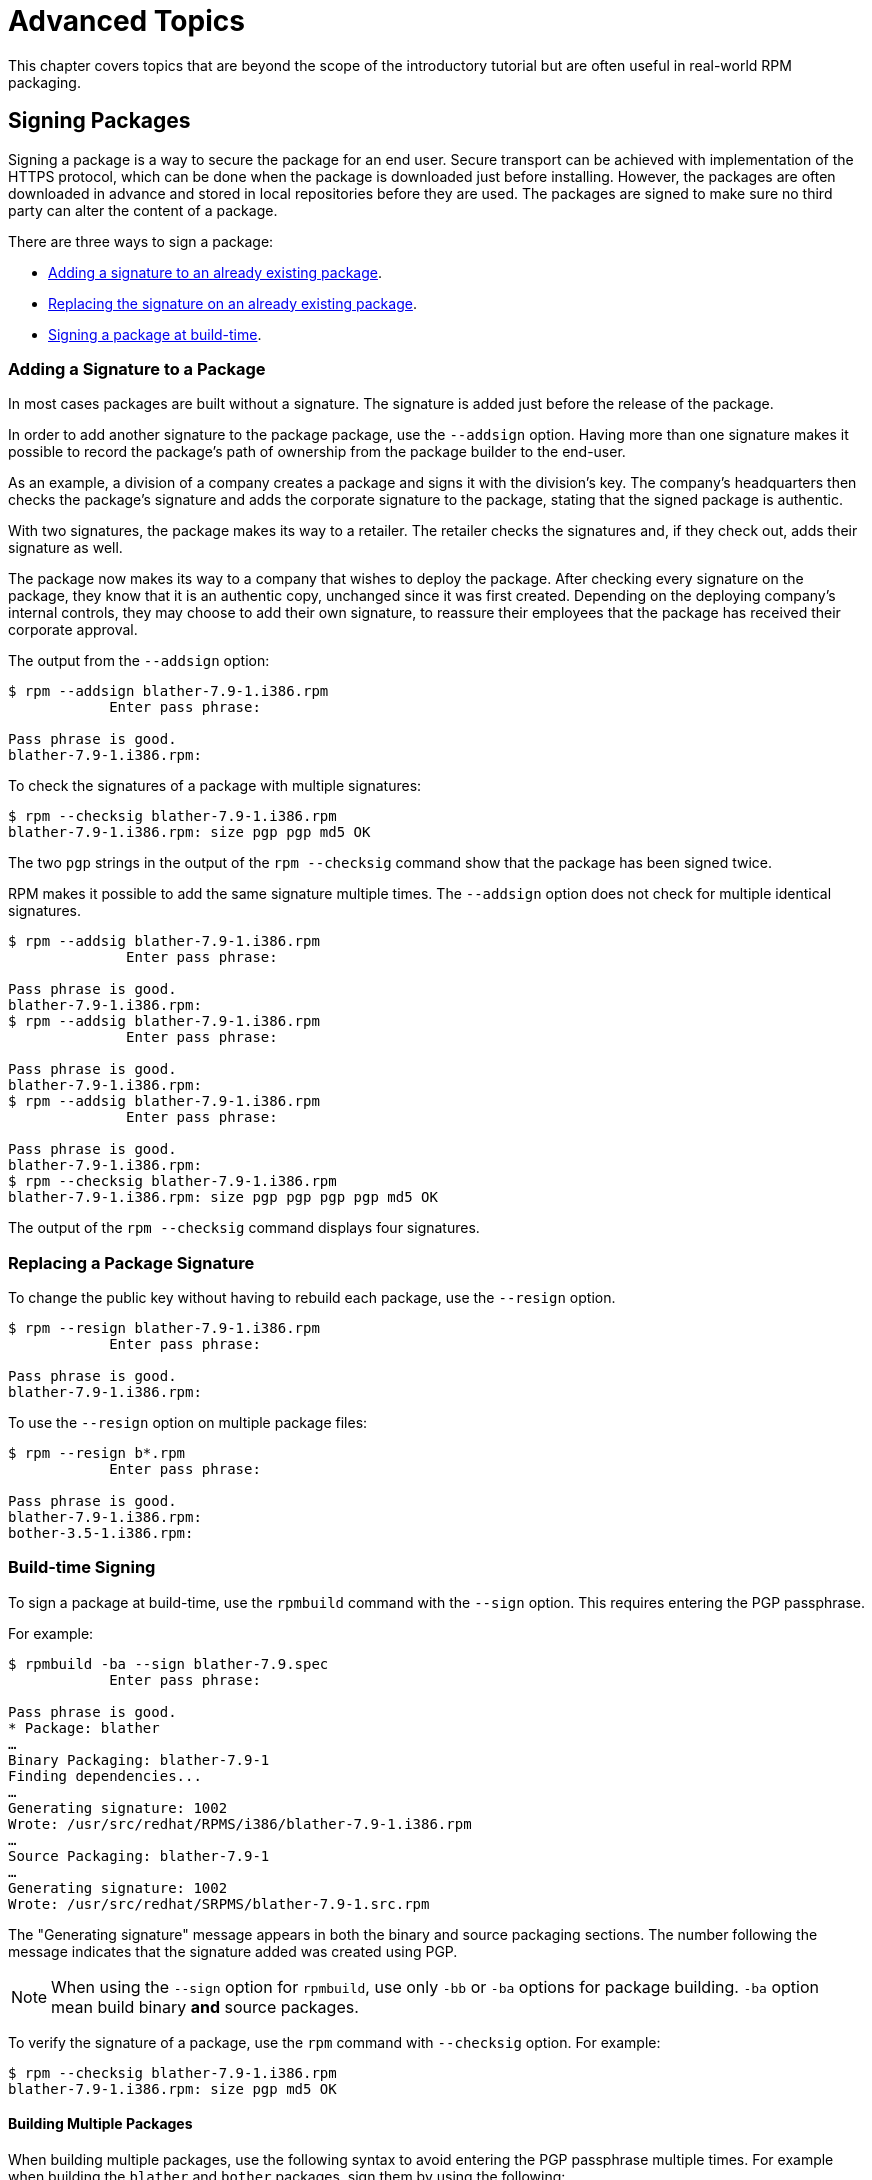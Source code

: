 [[advanced-topics]]
= Advanced Topics

This chapter covers topics that are beyond the scope of the introductory
tutorial but are often useful in real-world RPM packaging.

[[Signing-Packages]]
== Signing Packages

Signing a package is a way to secure the package for an end user. Secure
transport can be achieved with implementation of the HTTPS protocol, which can
be done when the package is downloaded just before installing. However, the
packages are often downloaded in advance and stored in local repositories before
they are used. The packages are signed to make sure no third party can alter the
content of a package.

There are three ways to sign a package:

* xref:Adding-a-Signature-to-a-Package[Adding a signature to an already existing
package].

* xref:Replacing-a-Package-Signature[Replacing the signature on an already
existing package].

* xref:Build-time-Signing[Signing a package at build-time].

[[Adding-a-Signature-to-a-Package]]
=== Adding a Signature to a Package

In most cases packages are built without a signature. The signature is added
just before the release of the package.

In order to add another signature to the package package, use the `--addsign`
option. Having more than one signature makes it possible to record the package's
path of ownership from the package builder to the end-user.

As an example, a division of a company creates a package and signs it with the
division's key. The company's headquarters then checks the package's signature
and adds the corporate signature to the package, stating that the signed package
is authentic.

With two signatures, the package makes its way to a retailer. The retailer
checks the signatures and, if they check out, adds their signature as well.

The package now makes its way to a company that wishes to deploy the package.
After checking every signature on the package, they know that it is an authentic
copy, unchanged since it was first created. Depending on the deploying company's
internal controls, they may choose to add their own signature, to reassure their
employees that the package has received their corporate approval.

The output from the `--addsign` option:

[source,bash]
----
$ rpm --addsign blather-7.9-1.i386.rpm
            Enter pass phrase:

Pass phrase is good.
blather-7.9-1.i386.rpm:
----

To check the signatures of a package with multiple signatures:

[source,bash]
----
$ rpm --checksig blather-7.9-1.i386.rpm
blather-7.9-1.i386.rpm: size pgp pgp md5 OK
----

The two `pgp` strings in the output of the `rpm --checksig` command show that
the package has been signed twice.

RPM makes it possible to add the same signature multiple times. The `--addsign`
option does not check for multiple identical signatures.

[source,bash]
----
$ rpm --addsig blather-7.9-1.i386.rpm
              Enter pass phrase:

Pass phrase is good.
blather-7.9-1.i386.rpm:
$ rpm --addsig blather-7.9-1.i386.rpm
              Enter pass phrase:

Pass phrase is good.
blather-7.9-1.i386.rpm:
$ rpm --addsig blather-7.9-1.i386.rpm
              Enter pass phrase:

Pass phrase is good.
blather-7.9-1.i386.rpm:
$ rpm --checksig blather-7.9-1.i386.rpm
blather-7.9-1.i386.rpm: size pgp pgp pgp pgp md5 OK
----

The output of the `rpm --checksig` command displays four signatures.

[[Replacing-a-Package-Signature]]
=== Replacing a Package Signature

To change the public key without having to rebuild each package, use the
`--resign` option.

[source,bash]
----
$ rpm --resign blather-7.9-1.i386.rpm
            Enter pass phrase:

Pass phrase is good.
blather-7.9-1.i386.rpm:
----

To use the `--resign` option on multiple package files:

[source,bash]
----
$ rpm --resign b*.rpm
            Enter pass phrase:

Pass phrase is good.
blather-7.9-1.i386.rpm:
bother-3.5-1.i386.rpm:
----

[[Build-time-Signing]]
=== Build-time Signing

To sign a package at build-time, use the `rpmbuild` command with the `--sign`
option. This requires entering the PGP passphrase.

For example:

[source,bash]
----
$ rpmbuild -ba --sign blather-7.9.spec
            Enter pass phrase:

Pass phrase is good.
* Package: blather
…
Binary Packaging: blather-7.9-1
Finding dependencies...
…
Generating signature: 1002
Wrote: /usr/src/redhat/RPMS/i386/blather-7.9-1.i386.rpm
…
Source Packaging: blather-7.9-1
…
Generating signature: 1002
Wrote: /usr/src/redhat/SRPMS/blather-7.9-1.src.rpm
----

The "Generating signature" message appears in both the binary and source
packaging sections. The number following the message indicates that the
signature added was created using PGP.

[NOTE]
--
When using the `--sign` option for `rpmbuild`, use only `-bb` or `-ba` options
for package building. `-ba` option mean build binary *and* source packages.
--

To verify the signature of a package, use the `rpm` command with `--checksig`
option. For example:

[source,bash]
----
$ rpm --checksig blather-7.9-1.i386.rpm
blather-7.9-1.i386.rpm: size pgp md5 OK
----

[[Building-Multiple-Packages]]
==== Building Multiple Packages

When building multiple packages, use the following syntax to avoid entering the
PGP passphrase multiple times. For example when building the `blather` and
`bother` packages, sign them by using the following:

[source,bash]
----
$ rpmbuild -ba --sign b*.spec
              Enter pass phrase:

Pass phrase is good.
* Package: blather
…
Binary Packaging: blather-7.9-1
…
Generating signature: 1002
Wrote: /usr/src/redhat/RPMS/i386/blather-7.9-1.i386.rpm
…
Source Packaging: blather-7.9-1
…
Generating signature: 1002
Wrote: /usr/src/redhat/SRPMS/blather-7.9-1.src.rpm
…
* Package: bother
…
Binary Packaging: bother-3.5-1
…
Generating signature: 1002
Wrote: /usr/src/redhat/RPMS/i386/bother-3.5-1.i386.rpm
…
Source Packaging: bother-3.5-1
…
Generating signature: 1002
Wrote: /usr/src/redhat/SRPMS/bother-3.5-1.src.rpm
----

ifdef::community[]
[[mock]]
== Mock

https://github.com/rpm-software-management/mock/wiki[Mock] is a tool for
building packages. It can build packages for different architectures and
different Fedora or RHEL versions than the build host has. Mock creates chroots
and builds packages in them. Its only task is to reliably populate a chroot and
attempt to build a package in that chroot.

Mock also offers a multi-package tool, `mockchain`, that can build chains of
packages that depend on each other.

Mock is capable of building SRPMs from source configuration management if the
`mock-scm` package is present, then building the SRPM into RPMs. See –scm-enable
in the documentation. (From the upstream documentation)

NOTE: In order to use https://github.com/rpm-software-management/mock/wiki[Mock]
on a RHEL or CentOS system, you will need to enable the “Extra Packages for
Enterprise Linux” (https://fedoraproject.org/wiki/EPEL[EPEL]) repository. This
is a repository provided by the https://getfedora.org/[Fedora] community and has
many useful tools for RPM Packagers, systems administrators, and developers.

One of the most common use cases RPM Packagers have for
https://github.com/rpm-software-management/mock/wiki[Mock] is to create what is
known as a “pristine build environment”. By using mock as a “pristine build
environment”, nothing about the current state of your system affects the RPM
Package itself. Mock uses different configurations to specify what the build
“target” is, these are found on your system in the ``/etc/mock/`` directory
(once you’ve installed the ``mock`` package). You can build for different
distributions or releases just by specifying it on the command line. Something
to keep in mind is that the configuration files that come with `mock` are
targeted at Fedora RPM Packagers, and as such RHEL and CentOS release versions
are labeled as “epel” because that is the “target” repository these RPMs would
be built for. You simply specify the configuration you want to use (minus the
``.cfg`` file extension). For example, you could build our ``cello`` example for
both RHEL 7 and Fedora 23 using the following commands without ever having to
use different machines.

[source,bash]
----
$ mock -r epel-7-x86_64 ~/rpmbuild/SRPMS/cello-1.0-1.el7.src.rpm

$ mock -r fedora-23-x86_64 ~/rpmbuild/SRPMS/cello-1.0-1.el7.src.rpm

----

One example of why you might want to use `mock` is if you were packaging RPMs on
your laptop and you had a package installed (we’ll call it ``foo`` for this
example) that was a ``BuildRequires`` of that package you were creating but
forgot to actually make the ``BuildRequires: foo`` entry. The build would
succeed when you run ``rpmbuild`` because ``foo`` was needed to build and it was
found on the system at build time. However, if you took the SRPM to another
system that lacked ``foo`` it would fail, causing an unexpected side effect.
https://github.com/rpm-software-management/mock/wiki[Mock] solves this by first
parsing the contents of the SRPM and installing the ``BuildRequires`` into its
https://en.wikipedia.org/wiki/Chroot[chroot] which means that if you were
missing the ``BuildRequires`` entry, the build would fail because `mock` would
not know to install it and it would therefore not be present in the buildroot.

Another example is the opposite scenario, let’s say you need ``gcc`` to build a
package but don’t have it installed on your system (which is unlikely as an RPM
Packager, but just for the sake of the example let us pretend that is true).
With https://github.com/rpm-software-management/mock/wiki[Mock], you don’t have
to install ``gcc`` on your system because it will get installed in the chroot as
part of `mock`’s process.

Below is an example of attempting to rebuild a package that has a dependency
that I’m missing on my system. The key thing to note is that while ``gcc`` is
commonly on most RPM Packager’s systems, some RPM Packages can have over a dozen
``BuildRequires`` and this allows you to not need to clutter up your workstation
with otherwise un-needed or un-necessary packages.

[source,bash]
----
$ rpmbuild --rebuild ~/rpmbuild/SRPMS/cello-1.0-1.el7.src.rpm
Installing /home/admiller/rpmbuild/SRPMS/cello-1.0-1.el7.src.rpm
error: Failed build dependencies: gcc is needed by cello-1.0-1.el7.x86_64

$ mock -r epel-7-x86_64 ~/rpmbuild/SRPMS/cello-1.0-1.el7.src.rpm
INFO: mock.py version 1.2.17 starting (python version = 2.7.5)...
Start: init plugins
INFO: selinux enabled
Finish: init plugins
Start: run
INFO: Start(/home/admiller/rpmbuild/SRPMS/cello-1.0-1.el7.src.rpm)  Config(epel-7-x86_64)
Start: clean chroot
Finish: clean chroot
Start: chroot init
INFO: calling preinit hooks
INFO: enabled root cache
Start: unpacking root cache
Finish: unpacking root cache
INFO: enabled yum cache
Start: cleaning yum metadata
Finish: cleaning yum metadata
Mock Version: 1.2.17
INFO: Mock Version: 1.2.17
Start: yum update
base                                                                    | 3.6 kB  00:00:00
epel                                                                    | 4.3 kB  00:00:00
extras                                                                  | 3.4 kB  00:00:00
updates                                                                 | 3.4 kB  00:00:00
No packages marked for update
Finish: yum update
Finish: chroot init
Start: build phase for cello-1.0-1.el7.src.rpm
Start: build setup for cello-1.0-1.el7.src.rpm
warning: Could not canonicalize hostname: rhel7
Building target platforms: x86_64
Building for target x86_64
Wrote: /builddir/build/SRPMS/cello-1.0-1.el7.centos.src.rpm
Getting requirements for cello-1.0-1.el7.centos.src
 --> Already installed : gcc-4.8.5-4.el7.x86_64
 --> Already installed : 1:make-3.82-21.el7.x86_64
No uninstalled build requires
Finish: build setup for cello-1.0-1.el7.src.rpm
Start: rpmbuild cello-1.0-1.el7.src.rpm
Building target platforms: x86_64
Building for target x86_64
Executing(%prep): /bin/sh -e /var/tmp/rpm-tmp.v9rPOF
+ umask 022
+ cd /builddir/build/BUILD
+ cd /builddir/build/BUILD
+ rm -rf cello-1.0
+ /usr/bin/gzip -dc /builddir/build/SOURCES/cello-1.0.tar.gz
+ /usr/bin/tar -xf -
+ STATUS=0
+ '[' 0 -ne 0 ']'
+ cd cello-1.0
+ /usr/bin/chmod -Rf a+rX,u+w,g-w,o-w .
Patch #0 (cello-output-first-patch.patch):
+ echo 'Patch #0 (cello-output-first-patch.patch):'
+ /usr/bin/cat /builddir/build/SOURCES/cello-output-first-patch.patch
patching file cello.c
+ /usr/bin/patch -p0 --fuzz=0
+ exit 0
Executing(%build): /bin/sh -e /var/tmp/rpm-tmp.UxRVtI
+ umask 022
+ cd /builddir/build/BUILD
+ cd cello-1.0
+ make -j2
gcc -g -o cello cello.c
+ exit 0
Executing(%install): /bin/sh -e /var/tmp/rpm-tmp.K3i2dL
+ umask 022
+ cd /builddir/build/BUILD
+ '[' /builddir/build/BUILDROOT/cello-1.0-1.el7.centos.x86_64 '!=' / ']'
+ rm -rf /builddir/build/BUILDROOT/cello-1.0-1.el7.centos.x86_64
++ dirname /builddir/build/BUILDROOT/cello-1.0-1.el7.centos.x86_64
+ mkdir -p /builddir/build/BUILDROOT
+ mkdir /builddir/build/BUILDROOT/cello-1.0-1.el7.centos.x86_64
+ cd cello-1.0
+ /usr/bin/make install DESTDIR=/builddir/build/BUILDROOT/cello-1.0-1.el7.centos.x86_64
mkdir -p /builddir/build/BUILDROOT/cello-1.0-1.el7.centos.x86_64/usr/bin
install -m 0755 cello /builddir/build/BUILDROOT/cello-1.0-1.el7.centos.x86_64/usr/bin/cello
+ /usr/lib/rpm/find-debuginfo.sh --strict-build-id -m --run-dwz --dwz-low-mem-die-limit 10000000 --dwz-max-die-limit 110000000 /builddir/build/BUILD/cello-1.0
extracting debug info from /builddir/build/BUILDROOT/cello-1.0-1.el7.centos.x86_64/usr/bin/cello
dwz: Too few files for multifile optimization
/usr/lib/rpm/sepdebugcrcfix: Updated 0 CRC32s, 1 CRC32s did match.
+ /usr/lib/rpm/check-buildroot
+ /usr/lib/rpm/redhat/brp-compress
+ /usr/lib/rpm/redhat/brp-strip-static-archive /usr/bin/strip
+ /usr/lib/rpm/brp-python-bytecompile /usr/bin/python 1
+ /usr/lib/rpm/redhat/brp-python-hardlink
+ /usr/lib/rpm/redhat/brp-java-repack-jars
Processing files: cello-1.0-1.el7.centos.x86_64
Executing(%license): /bin/sh -e /var/tmp/rpm-tmp.vxtAuO
+ umask 022
+ cd /builddir/build/BUILD
+ cd cello-1.0
+ LICENSEDIR=/builddir/build/BUILDROOT/cello-1.0-1.el7.centos.x86_64/usr/share/licenses/cello-1.0
+ export LICENSEDIR
+ /usr/bin/mkdir -p /builddir/build/BUILDROOT/cello-1.0-1.el7.centos.x86_64/usr/share/licenses/cello-1.0
+ cp -pr LICENSE /builddir/build/BUILDROOT/cello-1.0-1.el7.centos.x86_64/usr/share/licenses/cello-1.0
+ exit 0
Provides: cello = 1.0-1.el7.centos cello(x86-64) = 1.0-1.el7.centos
Requires(rpmlib): rpmlib(CompressedFileNames) <= 3.0.4-1 rpmlib(FileDigests) <= 4.6.0-1 rpmlib(PayloadFilesHavePrefix) <= 4.0-1
Requires: libc.so.6()(64bit) libc.so.6(GLIBC_2.2.5)(64bit) rtld(GNU_HASH)
Processing files: cello-debuginfo-1.0-1.el7.centos.x86_64
Provides: cello-debuginfo = 1.0-1.el7.centos cello-debuginfo(x86-64) = 1.0-1.el7.centos
Requires(rpmlib): rpmlib(FileDigests) <= 4.6.0-1 rpmlib(PayloadFilesHavePrefix) <= 4.0-1 rpmlib(CompressedFileNames) <= 3.0.4-1
Checking for unpackaged file(s): /usr/lib/rpm/check-files /builddir/build/BUILDROOT/cello-1.0-1.el7.centos.x86_64
Wrote: /builddir/build/RPMS/cello-1.0-1.el7.centos.x86_64.rpm
warning: Could not canonicalize hostname: rhel7
Wrote: /builddir/build/RPMS/cello-debuginfo-1.0-1.el7.centos.x86_64.rpm
Executing(%clean): /bin/sh -e /var/tmp/rpm-tmp.JuPOtY
+ umask 022
+ cd /builddir/build/BUILD
+ cd cello-1.0
+ /usr/bin/rm -rf /builddir/build/BUILDROOT/cello-1.0-1.el7.centos.x86_64
+ exit 0
Finish: rpmbuild cello-1.0-1.el7.src.rpm
Finish: build phase for cello-1.0-1.el7.src.rpm
INFO: Done(/home/admiller/rpmbuild/SRPMS/cello-1.0-1.el7.src.rpm) Config(epel-7-x86_64) 0 minutes 16 seconds
INFO: Results and/or logs in: /var/lib/mock/epel-7-x86_64/result
Finish: run

----

As you can see, `mock` is a fairly verbose tool. You will also notice a lot of
http://yum.baseurl.org/[yum] or
https://github.com/rpm-software-management/dnf[dnf] output (depending on RHEL7,
CentOS7, or Fedora mock target) that is not found in this output which was
omitted for brevity and is often omitted after you have done an ``--init`` on a
mock target, such as ``mock -r epel-7-x86_64 --init`` which will pre-download
all the required packages, cache them, and pre-stage the build chroot.

For more information, please consult the
https://github.com/rpm-software-management/mock/wiki[Mock] upstream
documentation.
endif::community[]

ifdef::community[]
[[version-control-systems]]
== Version Control Systems

When working with RPMs, it is often desireable to utilize a
https://en.wikipedia.org/wiki/Version_control[Version Control System] (VCS) such
as https://git-scm.com/[git] for managing components of the software we are
packaging. Something to note is that storing binary files in a VCS is not
favorable because it will drastically inflate the size of the source repository
as these tools are engineered to handle differentials in files (often optimized
for text files) and this is not something that binary files lend themselves to
so normally each whole binary file is stored. As a side effect of this there are
some clever utilities that are popular among upstream Open Source projects that
work around this problem by either storing the SPEC file where the source code
is in a VCS (i.e. - it is not in a compressed archive for redistribution) or
place only the SPEC file and patches in the VCS and upload the compressed
archive of the upstream release source to what is called a “look aside cache”.

In this section we will cover two different options for using a VCS system,
https://git-scm.com/[git], for managing the contents that will ultimately be
turned into a RPM package. One is called https://github.com/dgoodwin/tito[tito]
and the other is https://github.com/release-engineering/dist-git[dist-git].

NOTE: For the duration of this section you will need to install the ``git``
package on you system in order to follow along.

[[tito]]
=== tito

Tito is an utility that assumes all the source code for the software that is
going to be packaged is already in a https://git-scm.com/[git] source control
repository. This is good for those practicing a DevOps workflow as it allows for
the team writing the software to maintain their normal
https://git-scm.com/book/en/v2/Git-Branching-Branching-Workflows[Branching
Workflow]. Tito will then allow for the software to be incrementally packaged,
built in an automated fashion, and still provide a native installation
experience for http://rpm.org/[RPM] based systems.

NOTE: The https://github.com/dgoodwin/tito[tito] package is available in
https://getfedora.org/[Fedora] as well as in the
https://fedoraproject.org/wiki/EPEL[EPEL] repository for use on RHEL 7 and
CentOS 7.

Tito operates based on https://git-scm.com/book/en/v2/Git-Basics-Tagging[git
tags] and will manage tags for you if you elect to allow it, but can optionally
operate under whatever tagging scheme you prefer as this functionality is
configurable.

Let’s explore a little bit about tito by looking at an upstream project already
using it. We will actually be using the upstream git repository of the project
that is our next section’s subject,
https://github.com/release-engineering/dist-git[dist-git]. Since this project is
publicly hosted on https://github.com/[GitHub], let’s go ahead and clone the git
repo.

[source,bash]
----
$ git clone https://github.com/release-engineering/dist-git.git
Cloning into 'dist-git'...
remote: Counting objects: 425, done.
remote: Total 425 (delta 0), reused 0 (delta 0), pack-reused 425
Receiving objects: 100% (425/425), 268.76 KiB | 0 bytes/s, done.
Resolving deltas: 100% (184/184), done.
Checking connectivity... done.

$ cd dist-git/

$ ls *.spec
dist-git.spec

$ tree rel-eng/
rel-eng/
├── packages
│   └── dist-git
└── tito.props

1 directory, 2 files

----

As we can see here, the spec file is at the root of the git repository and there
is a ``rel-eng`` directory in the repository which is used by tito for general
book keeping, configuration, and various advanced topics like custom tito
modules. We can see in the directory layout that there is a sub-directory
entitled ``packages`` which will store a file per package that tito manages in
the repository as you can have many RPMs in a single git repository and tito
will handle that just fine. In this scenario however, we see only a single
package listing and it should be noted that it matches the name of our spec
file. All of this is setup by the command ``tito init`` when the developers of
https://github.com/release-engineering/dist-git[dist-git] first initialized
their git repo to be managed by tito.

If we were to follow a common workflow of a DevOps Practitioner then we would
likely want to use this as part of a
https://en.wikipedia.org/wiki/Continuous_integration[Continuous Integration]
(CI) or https://en.wikipedia.org/wiki/Continuous_delivery[Continuous Delivery]
(CD) process. What we can do in that scenario is perform what is known as a
“test build” to tito, we can even use mock to do this. We could then use the
output as the installation point for some other component in the pipeline. Below
is a simple example of commands that could accomplish this and they could be
adapted to other environments.

[source,bash]
----
$ tito build --test --srpm
Building package [dist-git-0.13-1]
Wrote: /tmp/tito/dist-git-git-0.efa5ab8.tar.gz

Wrote: /tmp/tito/dist-git-0.13-1.git.0.efa5ab8.fc23.src.rpm

$ tito build --builder=mock --arg mock=epel-7-x86_64 --test --rpm
Building package [dist-git-0.13-1]
Creating rpms for dist-git-git-0.efa5ab8 in mock: epel-7-x86_64
Wrote: /tmp/tito/dist-git-git-0.efa5ab8.tar.gz

Wrote: /tmp/tito/dist-git-0.13-1.git.0.efa5ab8.fc23.src.rpm

Using srpm: /tmp/tito/dist-git-0.13-1.git.0.efa5ab8.fc23.src.rpm
Initializing mock...
Installing deps in mock...
Building RPMs in mock...
Wrote:
  /tmp/tito/dist-git-selinux-0.13-1.git.0.efa5ab8.el7.centos.noarch.rpm
  /tmp/tito/dist-git-0.13-1.git.0.efa5ab8.el7.centos.noarch.rpm

$ sudo yum localinstall /tmp/tito/dist-git-*.noarch.rpm
Loaded plugins: product-id, search-disabled-repos, subscription-manager
Examining /tmp/tito/dist-git-0.13-1.git.0.efa5ab8.el7.centos.noarch.rpm: dist-git-0.13-1.git.0.efa5ab8.el7.centos.noarch
Marking /tmp/tito/dist-git-0.13-1.git.0.efa5ab8.el7.centos.noarch.rpm to be installed
Examining /tmp/tito/dist-git-selinux-0.13-1.git.0.efa5ab8.el7.centos.noarch.rpm: dist-git-selinux-0.13-1.git.0.efa5ab8.el7.centos.noarch
Marking /tmp/tito/dist-git-selinux-0.13-1.git.0.efa5ab8.el7.centos.noarch.rpm to be installed
Resolving Dependencies
--> Running transaction check
---> Package dist-git.noarch 0:0.13-1.git.0.efa5ab8.el7.centos will be installed

----

Note that the final command would need to be run with either sudo or root
permissions and that much of the output has been omitted for brevity as the
dependency list is quite long.

This concludes our simple example of how to use tito but it has many amazing
features for traditional Systems Administrators, RPM Packagers, and DevOps
Practitioners alike. I would highly recommend consulting the upstream
documentation found at the _tito_ GitHub site for more information on how to
quickly get started using it for your project as well as various advanced
features it offers.

[[dist-git]]
=== dist-git

The https://github.com/release-engineering/dist-git[dist-git] utility takes a
slightly different approach from that of https://github.com/dgoodwin/tito[tito]
such that instead of keeping the raw source code in https://git-scm.com/[git] it
instead will keep spec files and patches in a git repository and upload the
compressed archive of the source code to what is known as a “look-aside cache”.
The “look-aside-cache”is a term that was coined by the use of RPM Build Systems
storing large files like these “on the side”. A system like this is generally
tied to a proper RPM Build System such as https://fedorahosted.org/koji/[Koji].
The build system is then configured to pull the items that are listed as
``SourceX`` entries in the spec files in from this look-aside-cache, while the
spec and patches remain in a version control system. There is also a helper
command line tool to assist in this.

In an effort to not duplicate documentation, for more information on how to
setup a system such as this please refer to the upstream
https://github.com/release-engineering/dist-git[dist-git] docs.
endif::community[]

[[more-on-macros]]
== More on Macros

There are many built-in RPM Macros and we will cover a few in the following
section, however an exhaustive list can be found at the
http://rpm.org/user_doc/macros.html[RPM Official Documentation].

ifdef::community[]
There are also macros that are provided by your
https://en.wikipedia.org/wiki/Linux[Linux] Distribution, we will cover some of
those provided by https://getfedora.org/[Fedora],
https://www.centos.org/[CentOS] and
https://www.redhat.com/en/technologies/linux-platforms[RHEL] in this section as
well as provide information on how to inspect your system to learn about others
that we don’t cover or for discovering them on other RPM-based Linux
Distributions.
endif::community[]

ifdef::rhel[]
There are also macros that are provided by Red Hat Enterprise Linux, some of
which we cover in this section. We also see how to inspect your system to learn
about other macros.
endif::rhel[]

[[defining-your-own]]
=== Defining Your Own Macros

You can define your own macros. Below is an excerpt from the
http://rpm.org/user_doc/macros.html[RPM Official Documentation], which provides
a comprehensive reference on macros capabilities.

To define a macro, use:

[source,specfile]
----
%global <name>[(opts)] <body>
----

All whitespace surrounding `\` is removed.  Name may be composed of alphanumeric
characters, and the character `_` and must be at least 3 characters in length. A
macro without an `(opts)` field is “simple” in that only recursive macro
expansion is performed. A parameterized macro contains an `(opts)` field. The
`opts` (the string between parentheses) is passed exactly as is to getopt(3) for
argc/argv processing at the beginning of a macro invocation.

[NOTE]
--
Older RPM SPEC files may use the `%define <name> <body>` macro pattern. The
differences between `%define` and `%global` macros are as follows:

* `%define` has local scope, which means that it applies only to a specified
part of a SPEC file. In addition, the body of a `%define` macro is expanded when
used--it is lazily evaluated.
* `%global` has global scope, which means that it applies to an entire SPEC
file. In addition, the body of a `%global` macro is expanded at definition time.
--

Examples:

----
%global githash 0ec4e58
%global python_sitelib %(%{__python} -c "from distutils.sysconfig import get_python_lib; print(get_python_lib())")
----

NOTE: Macros are always evaluated, even in comments. Sometimes it is harmless.
But in the second example, we are executing python command to get the content of
a macro. This command will be executed even when you comment out the macro. Or
when you put the name of the macro into %changelog. To comment out macro, use
`%%`. For example: `%%global`.

[[setup]]
=== %setup

Macro ``%setup`` can be used to build the package with source code tarballs.
Standard behavior of the ``%setup`` macro can be seen in the ``rpmbuild``
output. At the beginning of each phase macro outputs ``Executing(%something)``.
For example:

[source,bash]
----
Executing(%prep): /bin/sh -e /var/tmp/rpm-tmp.DhddsG
----

The shell output is set with ``set -x`` enabled. To see the content of
``/var/tmp/rpm-tmp.DhddsG`` use ``--debug`` option, since ``rpmbuild`` deletes
temporary files after successful build. This displays the setup of environment
variables followed by for example:

[source,bash]
----
cd '/builddir/build/BUILD'
rm -rf 'cello-1.0'
/usr/bin/gzip -dc '/builddir/build/SOURCES/cello-1.0.tar.gz' | /usr/bin/tar -xof -
STATUS=$?
if [ $STATUS -ne 0 ]; then
  exit $STATUS
fi
cd 'cello-1.0'
/usr/bin/chmod -Rf a+rX,u+w,g-w,o-w .
----

The ``%setup`` ensures that we are working in the right directory, removes
residues of previous builds, unpacks the source tarball, and sets up some
default privileges. There are multiple options to adjust the behavior of the
``%setup`` macro.

[[setup-q]]
==== %setup -q

Option ``-q`` limits verbosity of ``%setup`` macro. Only ``tar -xof`` is
executed instead of ``tar -xvvof``. This option has to be used as first.

[[setup-n]]
==== %setup -n

In some cases, the directory from expanded tarball has a different name than
expected ``%{name}-%{version}``. This can lead to an error of the ``%setup``
macro.  The name of a directory has to be specified by ``-n directory_name``
option.

For example, if the package name is ``cello``, but the source code is archived
in ``hello-1.0.tgz`` and contained ``hello/`` directory, the SPEC file content
needs to be:

[source,specfile]
----
Name: cello
Source0: https://example.com/%{name}/release/hello-%{version}.tar.gz
…
%prep
%setup -n hello
----

[[setup-c]]
==== %setup -c

The ``-c`` option can be used if the source code tarball does not contain any
subdirectories and after unpacking, files from an archive fill the current
directory. The ``-c`` option creates the directory and steps into the archive
expansion. An illustrative example:

[source,bash]
----
/usr/bin/mkdir -p cello-1.0
cd 'cello-1.0'
----

The directory is not changed after archive expansion.

[[setup-dt]]
==== %setup -D and -T

``-D`` option disables deleting of source code directory. This option is useful
if ``%setup`` macro is used several times. Essentially, ``-D`` option means that
following lines are not used:

[source,bash]
----
rm -rf 'cello-1.0'
----

The ``-T`` option disables expansion of the source code tarball by removing the
following line from the script:

[source,bash]
----
/usr/bin/gzip -dc '/builddir/build/SOURCES/cello-1.0.tar.gz' | /usr/bin/tar -xvvof -
----

[[setup-ab]]
==== %setup -a and -b

Options ``-a`` and ``-b`` expand specific sources.

* Option ``-b`` (which stands for `before`) expands specific sources before
entering the working directory.
* Option ``-a`` (which stands for `after`) expands those sources after entering.
Their arguments are source numbers from the spec file preamble.

For example, let's say the ``cello-1.0.tar.gz`` archive contains empty
``examples`` directory, and the examples are shipped in separate
``examples.tar.gz`` tarball and they expand into the directory of the same name.
In this case use ``-a 1``, as we want to expand ``Source1`` after entering the
working directory:

[source,specfile]
----
Source0: https://example.com/%{name}/release/%{name}-%{version}.tar.gz
Source1: examples.tar.gz
…
%prep
%setup -a 1
----

But if the examples were in the separate ``cello-1.0-examples.tar.gz`` tarball,
which expands into ``cello-1.0/examples``, use ``-b 1`` options, since the
``Source1`` should be expanded before entering the working directory:

[source,specfile]
----
Source0: https://example.com/%{name}/release/%{name}-%{version}.tar.gz
Source1: %{name}-%{version}-examples.tar.gz
…
%prep
%setup -b 1
----

You can also use a combination of all these options.

[[files]]
=== %files

Common “advanced” RPM Macros needed in the ``%files`` section are as follows:

[cols="20%,80%"]
|====
| Macro              | Definition
| %license           | This identifies the file listed as a LICENSE file and it will be installed and labeled as such by RPM. Example: ``%license LICENSE``
| %doc               | This identifies the file listed as documentation and it will be installed and labeled as such by RPM. This is often used not only for documentation about the software being packaged but also code examples and various items that should accompany documentation. In the event code examples are included, care should be taken to remove executable mode from the file. Example: ``%doc README``
| %dir               | Identifies that the path is a directory that should be owned by this RPM. This is important so that the RPM file manifest accurately knows what directories to clean up on uninstall. Example: ``%dir %{_libdir}/%{name}``
| %config(noreplace) | Specifies that the following file is a configuration file and therefore should not be overwritten (or replaced) on a package install or update if the file has been modified from the original installation checksum. In the event that there is a change, the file will be created with ``.rpmnew`` appended to the end of the filename upon upgrade or install so that the pre-existing or modified file on the target system is not modified. Example: ``%config(noreplace) %{_sysconfdir}/%{name}/%{name}.conf``
|====

[[built-in-macros]]
=== Built-In Macros

Your system has many built-in RPM Macros and the fastest way to view them all is
to simply run the ``rpm --showrc`` command. Note that this will contain a lot of
output so it is often used in combination with a pipe to `grep`.

You can also find information about the RPMs macros that come directly with your
system’s version of RPM by looking at the output of the  ``rpm -ql rpm`` taking
note of the files titled ``macros`` in the directory structure.

[[rpm-distribution-macros]]
=== RPM Distribution Macros

Different distributions will supply different sets of recommended RPM Macros
based on the language implementation of the software being packaged or the
specific guidelines of the distribution in question.

ifdef::community[]
These are often provided as RPM Packages themselves and can be installed with
the distribution package manager, such as http://yum.baseurl.org/[yum] or
https://github.com/rpm-software-management/dnf[dnf]. The macro files themselves
once installed can be found in ``/usr/lib/rpm/macros.d/`` and will be included
in the ``rpm --showrc`` output by default once installed.
endif::community[]

ifdef::rhel[]
These are often provided as RPM Packages themselves and can be installed with
the distribution package manager, such as http://yum.baseurl.org/[yum]. The
macro files themselves once installed can be found in ``/usr/lib/rpm/macros.d/``
and will be included in the ``rpm --showrc`` output by default once installed.
endif::rhel[]

One primary example of this is the
https://docs.fedoraproject.org/en-US/packaging-guidelines/[Fedora Packaging
Guidelines] section pertaining specifically to
https://docs.fedoraproject.org/en-US/packaging-guidelines/#_domain_specific_guidelines[Application
Specific Guidelines] which at the time of this writing has over 60 different
sets of guidelines along with associated RPM Macro sets for subject matter
specific RPM Packaging.

ifdef::community[]
One example of this kind of RPMs would be for https://www.python.org/[Python]
version 2.x and if we have the ``python2-rpm-macros`` package installed
(available in EPEL for RHEL 7 and CentOS 7), we have a number of python2
specific macros available to us.
endif::community[]

ifdef::rhel[]
One example of this kind of RPMs would be for https://www.python.org/[Python]
version 2.x and if we have the ``python2-rpm-macros`` package installed
(available in EPEL for RHEL 7), we have a number of python2 specific macros
available to us.
endif::rhel[]

[source,bash]
----
$ rpm -ql python2-rpm-macros
/usr/lib/rpm/macros.d/macros.python2

$ rpm --showrc | grep python2
-14: __python2  /usr/bin/python2
CFLAGS="%{optflags}" %{__python2} %{py_setup} %{?py_setup_args} build --executable="%{__python2} %{py2_shbang_opts}" %{?1}
CFLAGS="%{optflags}" %{__python2} %{py_setup} %{?py_setup_args} install -O1 --skip-build --root %{buildroot} %{?1}
-14: python2_sitearch   %(%{__python2} -c "from distutils.sysconfig import get_python_lib; print(get_python_lib(1))")
-14: python2_sitelib    %(%{__python2} -c "from distutils.sysconfig import get_python_lib; print(get_python_lib())")
-14: python2_version    %(%{__python2} -c "import sys; sys.stdout.write('{0.major}.{0.minor}'.format(sys.version_info))")
-14: python2_version_nodots     %(%{__python2} -c "import sys; sys.stdout.write('{0.major}{0.minor}'.format(sys.version_info))")

----

The above output displays the raw RPM Macro definitions, but we are likely more
interested in what these will evaluate to which we can do with ``rpm --eval`` in
order to determine what they do as well as how they may be helpful to us when
packaging RPMs.

[source,bash]
----
$ rpm --eval %{__python2}
/usr/bin/python2

$ rpm --eval %{python2_sitearch}
/usr/lib64/python2.7/site-packages

$ rpm --eval %{python2_sitelib}
/usr/lib/python2.7/site-packages

$ rpm --eval %{python2_version}
2.7

$ rpm --eval %{python2_version_nodots}
27

----

[[custom-macros]]
== Custom Macros

You can override the distribution macros in the ``~/.rpmmacros`` file. Any
changes you make  will affect every build on your machine.

There are several macros you can use to override:

``%_topdir /opt/some/working/directory/rpmbuild``:: You can create this
directory, including all subdirectories using the ``rpmdev-setuptree`` utility.
The value of this macro is by default ``~/rpmbuild``.

``%_smp_mflags -l3``:: This macro is often used to pass to Makefile, for example
``make %{?_smp_mflags}``, and to set a number of concurrent processes during the
build phase. By default, it is set to ``-jX``, where ``X`` is a number of cores.
If you alter the number of cores, you can speed up or slow down a build of
packages.

While you can define any new macros in the ``~/.rpmmacros`` file, this is
discouraged, because those macros would not be present on other machines, where
users may want to try to rebuild your package.

[[epoch-scriptlets-and-triggers]]
== Epoch, Scriptlets, and Triggers

There are various topics in the world of RPM SPEC files that are considered
advanced because they have implications on not only the SPEC file, how the
package is built, but also on the end machine that the resulting RPM is
installed upon. In this section we will cover the most common of these such as
Epoch, Scriptlets, and Triggers.

[[epoch]]
=== Epoch

First on the list is ``Epoch``, epoch is a way to define weighted dependencies
based on version numbers. It’s default value is 0 and this is assumed if an
``Epoch`` directive is not listed in the RPM SPEC file. This was not covered in
the SPEC File section of this guide because it is almost always a bad idea to
introduce an Epoch value as it will skew what you would normally otherwise
expect RPM to do when comparing versions of packages.

For example if a package ``foobar`` with ``Epoch: 1`` and ``Version: 1.0`` was
installed and someone else packaged ``foobar`` with ``Version: 2.0`` but simply
omitted the ``Epoch`` directive either because they were unaware of it’s
necessity or simply forgot, that new version would never be considered an update
because the Epoch version would win out over the traditional
Name-Version-Release marker that signifies versioning for RPM Packages.

This approach is generally only used when absolutely necessary (as a last
resort) to resolve an upgrade ordering issue which can come up as a side effect
of upstream software changing versioning number schemes or versions
incorporating alphabetical characters that can not always be compared reliably
based on encoding.

[[triggers-and-scriptlets]]
=== Scriptlets and Triggers

In RPM Packages, there are a series of directives that can be used to inflict
necessary or desired change on a system during install time of the RPM. These
are called **scriptlets**.

One primary example of when and why you’d want to do this is when a system
service RPM is installed and it provides a
https://freedesktop.org/wiki/Software/systemd/[systemd]
https://www.freedesktop.org/software/systemd/man/systemd.unit.html[unit file].
At install time we will need to notify
https://freedesktop.org/wiki/Software/systemd/[systemd] that there is a new unit
so that the system administrator can run a command similar to ``systemctl start
foo.service`` after the fictional RPM ``foo`` (which provides some service
daemon in this example) has been installed. Similarly, we would need to inverse
of this action upon uninstallation so that an administrator would not get errors
due to the daemon’s binary no longer being installed but the unit file still
existing in systemd’s running configuration.

There are a small handful of common scriptlet directives, they are similar to
the “section headers” like ``%build`` or ``%install`` in that they are defined
by multi-line segments of code, often written as standard
ifdef::community[https://en.wikipedia.org/wiki/POSIX[POSIX]]
ifdef::rhel[POSIX]
shell script but can be a few different programming languages such that RPM for
the target machine’s distribution is configured to allow them. An exhaustive
list of these available languages can be found in the _RPM Official
Documentation_.

Scriptlet directives are as follows:

[cols="20%,80%"]
|====
| Directive   | Definition
| ``%pre``    | Scriptlet that is executed just before the package is installed on the target system.
| ``%post``   | Scriptlet that is executed just after the package is installed on the target system.
| ``%preun``  | Scriptlet that is executed just before the package is uninstalled from the target system.
| ``%postun`` | Scriptlet that is executed just after the package is uninstalled from the target system.
|====

Is is also common for RPM Macros to exist for this function. In our previous
example we discussed https://freedesktop.org/wiki/Software/systemd/[systemd]
needing to be notified about a new
https://www.freedesktop.org/software/systemd/man/systemd.unit.html[unit file],
this is easily handled by the systemd scriptlet macros as we can see from the
below example output. More information on this can be found in the
https://fedoraproject.org/wiki/Packaging:Systemd[Fedora systemd Packaging
Guidelines].

[source,bash]
----
$ rpm --showrc | grep systemd
-14: __transaction_systemd_inhibit      %{__plugindir}/systemd_inhibit.so
-14: _journalcatalogdir /usr/lib/systemd/catalog
-14: _presetdir /usr/lib/systemd/system-preset
-14: _unitdir   /usr/lib/systemd/system
-14: _userunitdir       /usr/lib/systemd/user
/usr/lib/systemd/systemd-binfmt %{?*} >/dev/null 2>&1 || :
/usr/lib/systemd/systemd-sysctl %{?*} >/dev/null 2>&1 || :
-14: systemd_post
-14: systemd_postun
-14: systemd_postun_with_restart
-14: systemd_preun
-14: systemd_requires
Requires(post): systemd
Requires(preun): systemd
Requires(postun): systemd
-14: systemd_user_post  %systemd_post --user --global %{?*}
-14: systemd_user_postun        %{nil}
-14: systemd_user_postun_with_restart   %{nil}
-14: systemd_user_preun
systemd-sysusers %{?*} >/dev/null 2>&1 || :
echo %{?*} | systemd-sysusers - >/dev/null 2>&1 || :
systemd-tmpfiles --create %{?*} >/dev/null 2>&1 || :

$ rpm --eval %{systemd_post}

if [ $1 -eq 1 ] ; then
        # Initial installation
        systemctl preset  >/dev/null 2>&1 || :
fi

$ rpm --eval %{systemd_postun}

systemctl daemon-reload >/dev/null 2>&1 || :

$ rpm --eval %{systemd_preun}

if [ $1 -eq 0 ] ; then
        # Package removal, not upgrade
        systemctl --no-reload disable  > /dev/null 2>&1 || :
        systemctl stop  > /dev/null 2>&1 || :
fi

----

Another item that provides even more fine grained control over the RPM
Transaction as a whole is what is known as **triggers**. These are effectively
the same thing as a scriptlet but are executed in a very specific order of
operations during the RPM install or upgrade transaction allowing for a more
fine grained control over the entire process.

The order in which each is executed and the details of which are provided below.

[source,specfile]
----
all-%pretrans
...
any-%triggerprein (%triggerprein from other packages set off by new install)
new-%triggerprein
new-%pre      for new version of package being installed
...           (all new files are installed)
new-%post     for new version of package being installed

any-%triggerin (%triggerin from other packages set off by new install)
new-%triggerin
old-%triggerun
any-%triggerun (%triggerun from other packages set off by old uninstall)

old-%preun    for old version of package being removed
...           (all old files are removed)
old-%postun   for old version of package being removed

old-%triggerpostun
any-%triggerpostun (%triggerpostun from other packages set off by old un
            install)
...
all-%posttrans

----

ifdef::community[]
The above items are from the included RPM documentation found in
``/usr/share/doc/rpm/triggers`` on Fedora systems and
``/usr/share/doc/rpm-4.*/triggers`` on RHEL 7 and CentOS 7 systems.
endif::community[]

ifdef::rhel[]
The above items are from the included RPM documentation found in
``/usr/share/doc/rpm-4.*/triggers``.
endif::rhel[]

[id="Using-Non-Shell-Scripts-in-spec-File"]
==== Using Non-Shell Scripts in SPEC File

A scriptlet option, `-p`, in a SPEC file allows to invoke a specific interpreter
instead of the default `-p{nbsp}/bin/sh`. An illustrative example is a script,
which prints out a message after the installation of `pello.py`.

. Open the `pello.spec` file.

. Find the following line:
+
[source,specfile]
----
install -m 0644 %{name}.py* %{buildroot}/usr/lib/%{name}/
----
+
Under this line, insert the following code:
+
[source,specfile]
----
%post -p /usr/bin/python3
print("This is {} code".format("python"))
----

. Build your package according to the xref:building-rpms[] chapter.

ifdef::community[]
. Install your package:
+
[source,bash]
----
# dnf install /home/<username>/rpmbuild/RPMS/noarch/pello-0.1.1-1.fc27.noarch.rpm
----
+
The output of this command is the following message after the installation:
+
[source]
----
Installing       : pello-0.1.1-1.fc27.noarch                              1/1
Running scriptlet: pello-0.1.1-1.fc27.noarch                              1/1
This is python code
----
endif::community[]

ifdef::rhel[]
. Install your package:
+
[source,bash]
----
# yum install /home/<username>/rpmbuild/RPMS/noarch/pello-0.1.1-1.fc27.noarch.rpm
----
+
The output of this command is the following message after the installation:
+
[source]
----
Installing       : pello-0.1.1-1.fc27.noarch                              1/1
Running scriptlet: pello-0.1.1-1.fc27.noarch                              1/1
This is python code
----
endif::rhel[]

[NOTE]
--
* To use a Python{nbsp}3 script: Write a line `%post -p /usr/bin/python3` under
the line `install -m` in a SPEC file.

* To use a Lua script: Write a line `%post -p <lua>` under the line
`install{nbsp}-m` in a SPEC file.

* This way any interpreter can be specified in the SPEC file.
--

[[rpm-conditionals]]
== RPM Conditionals

RPM Conditionals enable the conditional inclusion of various sections of the
SPEC file.

Most commonly, conditional inclusions deal with:

* architecture-specific sections
* operating system-specific sections
* compatibility issues between various versions of operating systems
* existence and definition of macros

=== RPM Conditionals Syntax

If _expression_ is true, then do some action:

  %if expression
  ...
  %endif

If _expression_ is true, then do some action, in other case, do another action:

  %if expression
  ...
  %else
  ...
  %endif

// If _expression_ is not true, then do some action.

//  %if !expression
//   ...
//   %endif

// If _expression_ is not true, then do some action, in other case, do another action.

//  %if !expression
//  ...
//  %else
//  ...
//  %endif

=== RPM Conditionals Examples

==== The `%if` Conditional

  %if 0%{?rhel} == 6
  sed -i '/AS_FUNCTION_DESCRIBE/ s/^/#/' configure.in
  sed -i '/AS_FUNCTION_DESCRIBE/ s/^/#/' acinclude.m4
  %endif

This conditional handles compatibility between RHEL6 and other operating systems
in terms of support of the AS_FUNCTION_DESCRIBE macro. When the package is build
for RHEL, the `%rhel` macro is defined and it is expanded to RHEL version. If
its value is 6, meaning the package is build for RHEL 6, then the references to
AS_FUNCTION_DESCRIBE, which is not supported by RHEL6, are deleted from
autoconfig scripts.

ifdef::community[]
  %if 0%{?el6}
  %global ruby_sitearch %(ruby -rrbconfig -e 'puts Config::CONFIG["sitearchdir"]')
  %endif

This conditional handles compatibility between Fedora version 17 and newer and
RHEL6 in terms of support of the `%ruby_sitearch` macro. Fedora version 17 and
newer defines `%ruby_sitearch` by default, but RHEL6 does not support this
macro. The conditional checks whether the operating system is RHEL6. If it is,
`%ruby_sitearch` is defined explicitly. Note that `0%{?el6}` has the same
meaning as `0%{?rhel} == 6` from the previous example, and it tests whether a
package is built on RHEL6.
endif::community[]

ifdef::community[]
  %if 0%{?fedora} >= 19
  %global with_rubypick 1
  %endif

This conditional handles support for the rubypick tool. If the operating system
is Fedora version 19 or newer, rubypick is supported.
endif::community[]

  %define ruby_archive %{name}-%{ruby_version}
  %if 0%{?milestone:1}%{?revision:1} != 0
  %define ruby_archive %{ruby_archive}-%{?milestone}%{?!milestone:%{?revision:r%{revision}}}
  %endif

This conditional handles definition of the macros. If the `%milestone` or the
`%revision` macros are set, the `%ruby_archive` macro, which defines the name of
the upstream tarball, is redefined.

==== Specialized variants of `%if` Conditional

The `%ifarch` conditional, `%ifnarch` conditional and `%ifos` conditional are
specialized variants of the `%if` conditionals. These variants are commonly
used, so they have their own macros.

===== The `%ifarch` Conditional

The `%ifarch` conditional is used to begin a block of the SPEC file that is
architecture-specific. It is followed by one or more architecture specifiers,
each separated by commas or whitespace.

  %ifarch i386 sparc
  ...
  %endif

All the contents of the SPEC file  between `%ifarch` and `%endif` are processed
only on the 32-bit AMD and Intel architectures or Sun SPARC-based systems.

===== The `%ifnarch` Conditional

The `%ifnarch` conditional has a reverse logic than `%ifarch` conditional.

  %ifnarch alpha
  ...
  %endif

All the contents of the SPEC file between `%ifnarch` and `%endif` are processed
only if not being done on a Digital Alpha/AXP-based system.

===== The `%ifos` Conditional

The `%ifos` conditional is used to control processing based on the operating
system of the build. It can be followed by one or more operating system names.

  %ifos linux
  ...
  %endif

All the contents of the SPEC file between `%ifos` and `%endif` are processed
only if the build was done on a Linux system.
